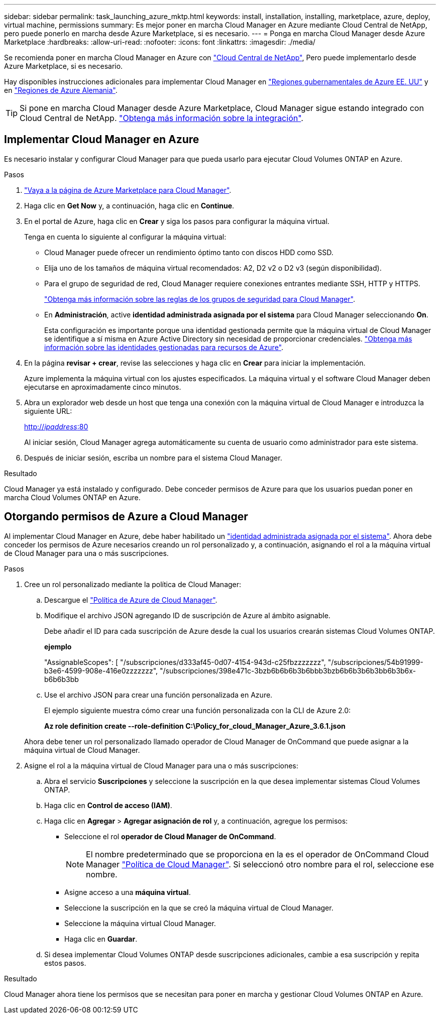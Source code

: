 ---
sidebar: sidebar 
permalink: task_launching_azure_mktp.html 
keywords: install, installation, installing, marketplace, azure, deploy, virtual machine, permissions 
summary: Es mejor poner en marcha Cloud Manager en Azure mediante Cloud Central de NetApp, pero puede ponerlo en marcha desde Azure Marketplace, si es necesario. 
---
= Ponga en marcha Cloud Manager desde Azure Marketplace
:hardbreaks:
:allow-uri-read: 
:nofooter: 
:icons: font
:linkattrs: 
:imagesdir: ./media/


[role="lead"]
Se recomienda poner en marcha Cloud Manager en Azure con https://cloud.netapp.com["Cloud Central de NetApp"^], Pero puede implementarlo desde Azure Marketplace, si es necesario.

Hay disponibles instrucciones adicionales para implementar Cloud Manager en link:task_installing_azure_gov.html["Regiones gubernamentales de Azure EE. UU"] y en link:task_installing_azure_germany.html["Regiones de Azure Alemania"].


TIP: Si pone en marcha Cloud Manager desde Azure Marketplace, Cloud Manager sigue estando integrado con Cloud Central de NetApp. link:concept_cloud_central.html["Obtenga más información sobre la integración"].



== Implementar Cloud Manager en Azure

Es necesario instalar y configurar Cloud Manager para que pueda usarlo para ejecutar Cloud Volumes ONTAP en Azure.

.Pasos
. https://azure.microsoft.com/en-us/marketplace/partners/netapp/netapp-oncommand-cloud-manager/["Vaya a la página de Azure Marketplace para Cloud Manager"^].
. Haga clic en *Get Now* y, a continuación, haga clic en *Continue*.
. En el portal de Azure, haga clic en *Crear* y siga los pasos para configurar la máquina virtual.
+
Tenga en cuenta lo siguiente al configurar la máquina virtual:

+
** Cloud Manager puede ofrecer un rendimiento óptimo tanto con discos HDD como SSD.
** Elija uno de los tamaños de máquina virtual recomendados: A2, D2 v2 o D2 v3 (según disponibilidad).
** Para el grupo de seguridad de red, Cloud Manager requiere conexiones entrantes mediante SSH, HTTP y HTTPS.
+
link:reference_security_groups_azure.html["Obtenga más información sobre las reglas de los grupos de seguridad para Cloud Manager"].

** En *Administración*, active *identidad administrada asignada por el sistema* para Cloud Manager seleccionando *On*.
+
Esta configuración es importante porque una identidad gestionada permite que la máquina virtual de Cloud Manager se identifique a sí misma en Azure Active Directory sin necesidad de proporcionar credenciales. https://docs.microsoft.com/en-us/azure/active-directory/managed-identities-azure-resources/overview["Obtenga más información sobre las identidades gestionadas para recursos de Azure"^].



. En la página *revisar + crear*, revise las selecciones y haga clic en *Crear* para iniciar la implementación.
+
Azure implementa la máquina virtual con los ajustes especificados. La máquina virtual y el software Cloud Manager deben ejecutarse en aproximadamente cinco minutos.

. Abra un explorador web desde un host que tenga una conexión con la máquina virtual de Cloud Manager e introduzca la siguiente URL:
+
http://_ipaddress_:80[]

+
Al iniciar sesión, Cloud Manager agrega automáticamente su cuenta de usuario como administrador para este sistema.

. Después de iniciar sesión, escriba un nombre para el sistema Cloud Manager.


.Resultado
Cloud Manager ya está instalado y configurado. Debe conceder permisos de Azure para que los usuarios puedan poner en marcha Cloud Volumes ONTAP en Azure.



== Otorgando permisos de Azure a Cloud Manager

Al implementar Cloud Manager en Azure, debe haber habilitado un https://docs.microsoft.com/en-us/azure/active-directory/managed-identities-azure-resources/overview["identidad administrada asignada por el sistema"^]. Ahora debe conceder los permisos de Azure necesarios creando un rol personalizado y, a continuación, asignando el rol a la máquina virtual de Cloud Manager para una o más suscripciones.

.Pasos
. Cree un rol personalizado mediante la política de Cloud Manager:
+
.. Descargue el https://mysupport.netapp.com/cloudontap/iampolicies["Política de Azure de Cloud Manager"^].
.. Modifique el archivo JSON agregando ID de suscripción de Azure al ámbito asignable.
+
Debe añadir el ID para cada suscripción de Azure desde la cual los usuarios crearán sistemas Cloud Volumes ONTAP.

+
*ejemplo*

+
"AssignableScopes": [ "/subscripciones/d333af45-0d07-4154-943d-c25fbzzzzzzz", "/subscripciones/54b91999-b3e6-4599-908e-416e0zzzzzzz", "/subscripciones/398e471c-3bzb6b6b6b3b6bbb3bzb6b6b3b6b3bb6b3b6x-b6b6b3bb

.. Use el archivo JSON para crear una función personalizada en Azure.
+
El ejemplo siguiente muestra cómo crear una función personalizada con la CLI de Azure 2.0:

+
*Az role definition create --role-definition C:\Policy_for_cloud_Manager_Azure_3.6.1.json*

+
Ahora debe tener un rol personalizado llamado operador de Cloud Manager de OnCommand que puede asignar a la máquina virtual de Cloud Manager.



. Asigne el rol a la máquina virtual de Cloud Manager para una o más suscripciones:
+
.. Abra el servicio *Suscripciones* y seleccione la suscripción en la que desea implementar sistemas Cloud Volumes ONTAP.
.. Haga clic en *Control de acceso (IAM)*.
.. Haga clic en *Agregar* > *Agregar asignación de rol* y, a continuación, agregue los permisos:
+
*** Seleccione el rol *operador de Cloud Manager de OnCommand*.
+

NOTE: El nombre predeterminado que se proporciona en la es el operador de OnCommand Cloud Manager https://mysupport.netapp.com/info/web/ECMP11022837.html["Política de Cloud Manager"]. Si seleccionó otro nombre para el rol, seleccione ese nombre.

*** Asigne acceso a una *máquina virtual*.
*** Seleccione la suscripción en la que se creó la máquina virtual de Cloud Manager.
*** Seleccione la máquina virtual Cloud Manager.
*** Haga clic en *Guardar*.


.. Si desea implementar Cloud Volumes ONTAP desde suscripciones adicionales, cambie a esa suscripción y repita estos pasos.




.Resultado
Cloud Manager ahora tiene los permisos que se necesitan para poner en marcha y gestionar Cloud Volumes ONTAP en Azure.
